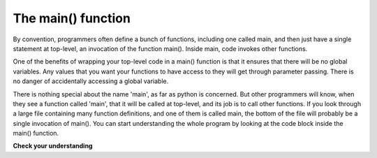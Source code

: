 ..  Copyright (C)  Brad Miller, David Ranum, Jeffrey Elkner, Peter Wentworth, Allen B. Downey, Chris
    Meyers, and Dario Mitchell.  Permission is granted to copy, distribute
    and/or modify this document under the terms of the GNU Free Documentation
    License, Version 1.3 or any later version published by the Free Software
    Foundation; with Invariant Sections being Forward, Prefaces, and
    Contributor List, no Front-Cover Texts, and no Back-Cover Texts.  A copy of
    the license is included in the section entitled "GNU Free Documentation
    License".

The main() function
-------------------

By convention, programmers often define a bunch of functions, including one called main, and
then just have a single statement at top-level, an invocation of the function main(). Inside main,
code invokes other functions.

One of the benefits of wrapping your top-level code in a main() function is that 
it ensures that there will be no global variables. Any values that you want your
functions to have access to they will get through parameter passing. There is
no danger of accidentally accessing a global variable.

There is nothing special about the name 'main', as far as python is concerned. But
other programmers will know, when they see a function called 'main', that it 
will be called at top-level, and its job is to call other functions. If you look
through a large file containing many function definitions, and one of them is
called main, the bottom of the file will probably be a single invocation of main().
You can start understanding the whole program by looking at the code block inside the
main() function.

**Check your understanding**

.. mchoicemf:: test_questionfunctions_4_1
   :answer_a: 2
   :answer_b: 5
   :answer_c: 7
   :answer_d: 25
   :answer_e: Error: y has a value but x is an unbound variable inside the square function
   :correct: c
   :feedback_a: 2 is the input; the value returned from h is what will be printed
   :feedback_b: Don't forget that 2 gets squared.
   :feedback_c: First square 2, then add 3.
   :feedback_d: 3 is added to the result of squaring 2
   :feedback_e: When square is called, x is bound to the parameter value that is passed in, 2.
   
   What will the following code output?
   
   .. code-block:: python 

       def square(x):
           return x*x
           
       def g(y):
           return y + 3
           
       def h(y):
           return square(y) + 3
           
       print h(2)


.. mchoicemf:: test_questionfunctions_4_2
   :answer_a: 2
   :answer_b: 5
   :answer_c: 7
   :answer_d: 10
   :answer_e: Error: you can't nest function calls
   :correct: d
   :feedback_a: Better read the section above one more time.
   :feedback_b: Better read the section above one more time.
   :feedback_c: That's h(2), but it is passed to g.
   :feedback_d: h(2) returns 7, so y is bound to 7 when g is invoked 
   :feedback_e: Ah, but you can next function calls.
   
   What will the following code output?
   
   .. code-block:: python 

       def square(x):
           return x*x
           
       def g(y):
           return y + 3
           
       def h(y):
           return square(y) + 3
           
       print g(h(2))

